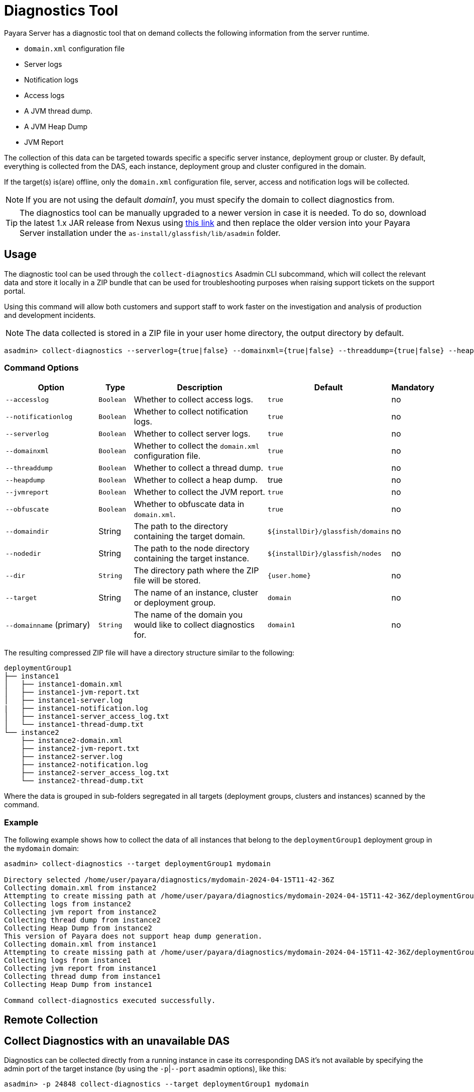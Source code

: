 [[diagnostics-tool]]
= Diagnostics Tool

Payara Server has a diagnostic tool that on demand collects the following information from the server runtime.

* `domain.xml` configuration file
* Server logs
* Notification logs
* Access logs
* A JVM thread dump.
* A JVM Heap Dump
* JVM Report

The collection of this data can be targeted towards specific a specific server instance, deployment group or cluster. By default, everything is collected from the DAS, each instance, deployment group and cluster configured in the domain.

If the target(s) is(are) offline, only the `domain.xml` configuration file, server, access and notification logs will be collected.

NOTE: If you are not using the default _domain1_, you must specify the domain to collect diagnostics from.

TIP: The diagnostics tool can be manually upgraded to a newer version in case it is needed. To do so, download the latest 1.x JAR release from Nexus using https://nexus.payara.fish/#browse/browse:payara-enterprise-downloadable-artifacts:fish%2Fpayara%2Fextras%2Fpayara-diagnostics-tool[this link] and then replace the older version into your Payara Server installation under the `as-install/glassfish/lib/asadmin` folder.

[[usage]]
== Usage

The diagnostic tool can be used through the `collect-diagnostics` Asadmin CLI subcommand, which will collect the relevant data and store it locally in a ZIP bundle that can be used for troubleshooting purposes when raising support tickets on the support portal.

Using this command will allow both customers and support staff to work faster on the investigation and analysis of production and development incidents.

NOTE: The data collected is stored in a ZIP file in your user home directory, the output directory by default.

[source, shell]
----
asadmin> collect-diagnostics --serverlog={true|false} --domainxml={true|false} --threaddump={true|false} --heapdump={true|false} --jvmreport={true|false} --domaindir domaindir --nodedir nodedir --dir dir --target target-name domainname
----

[[command-options-self]]
=== Command Options

[cols="3,1,5,1,1",options="header"]
|===
|Option
|Type
|Description
|Default
|Mandatory

|`--accesslog`
|`Boolean`
|Whether to collect access logs.
|`true`
|no

|`--notificationlog`
|`Boolean`
|Whether to collect notification logs.
|`true`
|no

|`--serverlog`
|`Boolean`
|Whether to collect server logs.
|`true`
|no

|`--domainxml`
|`Boolean`
|Whether to collect the `domain.xml` configuration file.
|`true`
|no

|`--threaddump`
|`Boolean`
|Whether to collect a thread dump.
|`true`
|no

|`--heapdump`
|`Boolean`
|Whether to collect a heap dump.
|true
|no

|`--jvmreport`
|`Boolean`
|Whether to collect the JVM report.
|`true`
|no

|`--obfuscate`
|`Boolean`
|Whether to obfuscate data in `domain.xml`.
|`true`
|no

|`--domaindir`
|String
|The path to the directory containing the target domain.
|`$+{installDir}+/glassfish/domains`
|no

|`--nodedir`
|String
|The path to the node directory containing the target instance.
|`$+{installDir}+/glassfish/nodes`
|no

|`--dir`
|`String`
|The directory path where the ZIP file will be stored.
|`+{user.home}+`
|no

|`--target`
|String
|The name of an instance, cluster or deployment group.
|`domain`
|no

|`--domainname` (primary)
|`String`
|The name of the domain you would like to collect diagnostics for.
|`domain1`
|no

|===

The resulting compressed ZIP file will have a directory structure similar to the following:

----
deploymentGroup1
├── instance1
│   ├── instance1-domain.xml
│   ├── instance1-jvm-report.txt
│   ├── instance1-server.log
|   ├── instance1-notification.log
│   ├── instance1-server_access_log.txt
│   └── instance1-thread-dump.txt
└── instance2
    ├── instance2-domain.xml
    ├── instance2-jvm-report.txt
    ├── instance2-server.log
    ├── instance2-notification.log
    ├── instance2-server_access_log.txt
    └── instance2-thread-dump.txt
----

Where the data is grouped in sub-folders segregated in all targets (deployment groups, clusters and instances) scanned by the command.

[[example]]
=== Example

The following example shows how to collect the data of all instances that belong to the `deploymentGroup1` deployment group in the `mydomain` domain:

[source, shell]
----
asadmin> collect-diagnostics --target deploymentGroup1 mydomain

Directory selected /home/user/payara/diagnostics/mydomain-2024-04-15T11-42-36Z
Collecting domain.xml from instance2
Attempting to create missing path at /home/user/payara/diagnostics/mydomain-2024-04-15T11-42-36Z/deploymentGroup1/instance1
Collecting logs from instance2
Collecting jvm report from instance2
Collecting thread dump from instance2
Collecting Heap Dump from instance2
This version of Payara does not support heap dump generation.
Collecting domain.xml from instance1
Attempting to create missing path at /home/user/payara/diagnostics/mydomain-2024-04-15T11-42-36Z/deploymentGroup1/instance1
Collecting logs from instance1
Collecting jvm report from instance1
Collecting thread dump from instance1
Collecting Heap Dump from instance1

Command collect-diagnostics executed successfully.
----

[[remote-collection]]
== Remote Collection

[[nodas-collection]]
== Collect Diagnostics with an unavailable DAS

Diagnostics can be collected directly from a running instance in case its corresponding DAS it's not available by specifying the admin port of the target instance (by using the `-p`|`--port` asadmin options), like this:

[source, shell]
----
asadmin> -p 24848 collect-diagnostics --target deploymentGroup1 mydomain
----

NOTE: This command must be run locally on the host of the node where this instance is located.
